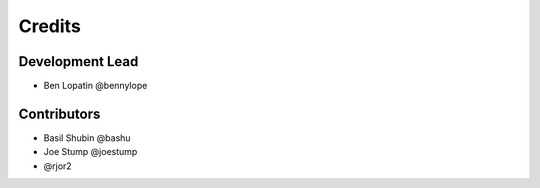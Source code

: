 =======
Credits
=======

Development Lead
----------------

* Ben Lopatin @bennylope

Contributors
------------

* Basil Shubin @bashu
* Joe Stump @joestump
* @rjor2
